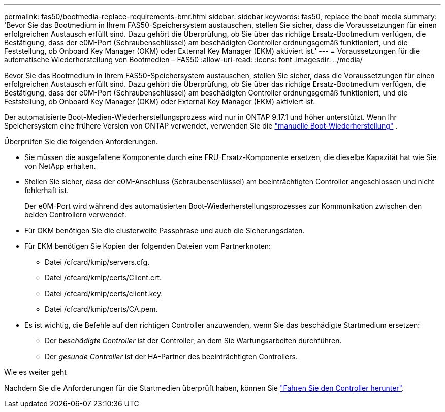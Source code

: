 ---
permalink: fas50/bootmedia-replace-requirements-bmr.html 
sidebar: sidebar 
keywords: fas50, replace the boot media 
summary: 'Bevor Sie das Bootmedium in Ihrem FAS50-Speichersystem austauschen, stellen Sie sicher, dass die Voraussetzungen für einen erfolgreichen Austausch erfüllt sind. Dazu gehört die Überprüfung, ob Sie über das richtige Ersatz-Bootmedium verfügen, die Bestätigung, dass der e0M-Port (Schraubenschlüssel) am beschädigten Controller ordnungsgemäß funktioniert, und die Feststellung, ob Onboard Key Manager (OKM) oder External Key Manager (EKM) aktiviert ist.' 
---
= Voraussetzungen für die automatische Wiederherstellung von Bootmedien – FAS50
:allow-uri-read: 
:icons: font
:imagesdir: ../media/


[role="lead"]
Bevor Sie das Bootmedium in Ihrem FAS50-Speichersystem austauschen, stellen Sie sicher, dass die Voraussetzungen für einen erfolgreichen Austausch erfüllt sind. Dazu gehört die Überprüfung, ob Sie über das richtige Ersatz-Bootmedium verfügen, die Bestätigung, dass der e0M-Port (Schraubenschlüssel) am beschädigten Controller ordnungsgemäß funktioniert, und die Feststellung, ob Onboard Key Manager (OKM) oder External Key Manager (EKM) aktiviert ist.

Der automatisierte Boot-Medien-Wiederherstellungsprozess wird nur in ONTAP 9.17.1 und höher unterstützt. Wenn Ihr Speichersystem eine frühere Version von ONTAP verwendet, verwenden Sie die link:bootmedia-replace-workflow.html["manuelle Boot-Wiederherstellung"] .

Überprüfen Sie die folgenden Anforderungen.

* Sie müssen die ausgefallene Komponente durch eine FRU-Ersatz-Komponente ersetzen, die dieselbe Kapazität hat wie Sie von NetApp erhalten.
* Stellen Sie sicher, dass der e0M-Anschluss (Schraubenschlüssel) am beeinträchtigten Controller angeschlossen und nicht fehlerhaft ist.
+
Der e0M-Port wird während des automatisierten Boot-Wiederherstellungsprozesses zur Kommunikation zwischen den beiden Controllern verwendet.

* Für OKM benötigen Sie die clusterweite Passphrase und auch die Sicherungsdaten.
* Für EKM benötigen Sie Kopien der folgenden Dateien vom Partnerknoten:
+
** Datei /cfcard/kmip/servers.cfg.
** Datei /cfcard/kmip/certs/Client.crt.
** Datei /cfcard/kmip/certs/client.key.
** Datei /cfcard/kmip/certs/CA.pem.


* Es ist wichtig, die Befehle auf den richtigen Controller anzuwenden, wenn Sie das beschädigte Startmedium ersetzen:
+
** Der _beschädigte Controller_ ist der Controller, an dem Sie Wartungsarbeiten durchführen.
** Der _gesunde Controller_ ist der HA-Partner des beeinträchtigten Controllers.




.Wie es weiter geht
Nachdem Sie die Anforderungen für die Startmedien überprüft haben, können Sie link:bootmedia-shutdown-bmr.html["Fahren Sie den Controller herunter"].
